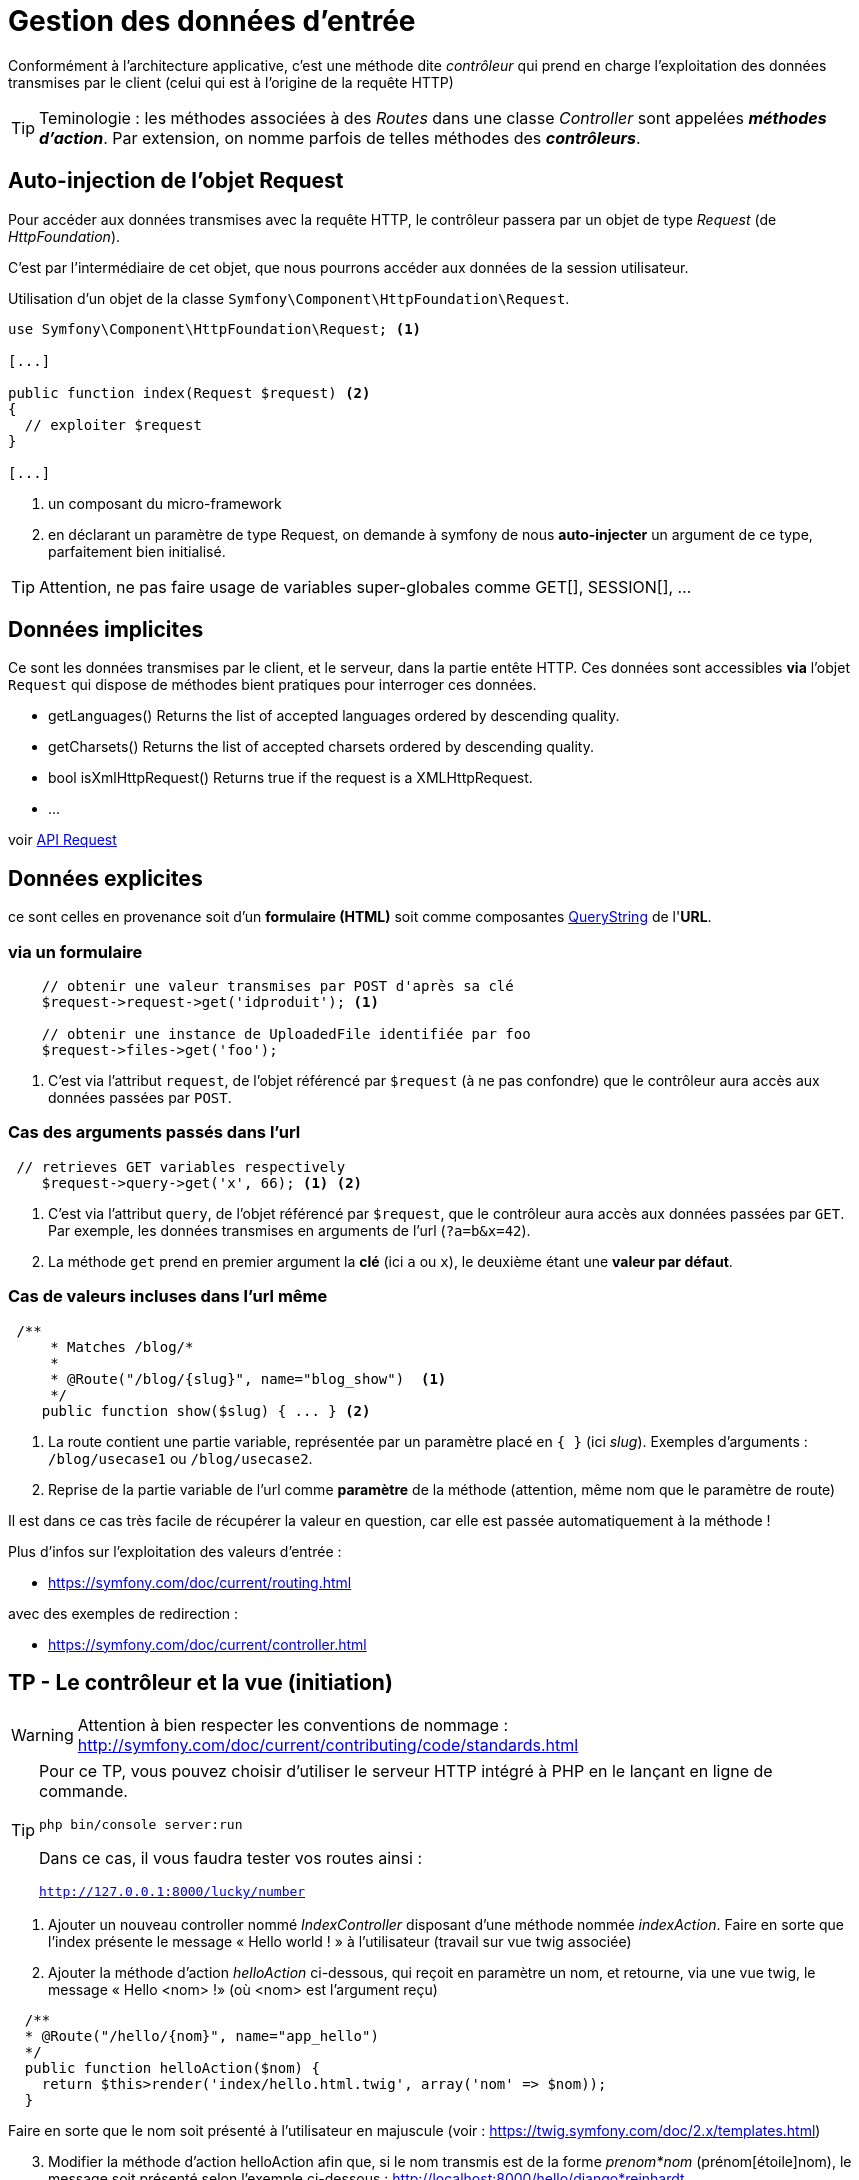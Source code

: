 = Gestion des données d'entrée
ifndef::backend-pdf[]
:imagesdir: images
endif::[]

Conformément à l'architecture applicative, c'est une méthode dite _contrôleur_ qui prend en charge l'exploitation des données transmises par le client (celui qui est à l'origine de la requête HTTP)

TIP: Teminologie : les méthodes associées à des _Routes_ dans une classe _Controller_ sont appelées *_méthodes d'action_*. Par extension, on nomme parfois de telles méthodes des *_contrôleurs_*.

== Auto-injection de l'objet Request

Pour accéder aux données transmises avec la requête HTTP,
le contrôleur passera par un objet de type _Request_ (de _HttpFoundation_).

C'est par l'intermédiaire de cet objet, que nous pourrons accéder aux données
de la session utilisateur.

Utilisation d'un objet de la classe `Symfony\Component\HttpFoundation\Request`.

[source, php]
----
use Symfony\Component\HttpFoundation\Request; <1>

[...]

public function index(Request $request) <2>
{
  // exploiter $request
}

[...]
----
<1> un composant du micro-framework
<2> en déclarant un paramètre de type Request, on demande à symfony de nous *auto-injecter* un argument de ce type, parfaitement bien initialisé.

TIP:  Attention, ne pas faire usage de variables super-globales comme GET[], SESSION[], ...


== Données implicites

Ce sont les données transmises par le client, et le serveur,
 dans la partie entête HTTP. Ces données sont accessibles *via* l'objet `Request`
 qui dispose de méthodes bient pratiques pour interroger ces données.


*  getLanguages()
Returns the list of accepted languages ordered by descending quality.

*  getCharsets()
Returns the list of accepted charsets ordered by descending quality.

*  bool isXmlHttpRequest()
Returns true if the request is a XMLHttpRequest.

* ...

voir http://api.symfony.com/4.0/Symfony/Component/HttpFoundation/Request.html[API Request]

== Données explicites

ce sont celles en provenance soit d'un *formulaire (HTML)* soit comme composantes https://en.wikipedia.org/wiki/Query_string[QueryString] de l'*URL*.

=== via un formulaire

[source, php]
----
    // obtenir une valeur transmises par POST d'après sa clé
    $request->request->get('idproduit'); <1>

    // obtenir une instance de UploadedFile identifiée par foo
    $request->files->get('foo');
----

<1> C'est via l'attribut `request`, de l'objet référencé par `$request` (à ne pas confondre) que le contrôleur aura accès aux données passées par `POST`.

=== Cas des arguments passés dans l'url

[source, php]
----
 // retrieves GET variables respectively
    $request->query->get('x', 66); <1> <2>
----

<1> C'est via l'attribut `query`, de l'objet référencé par `$request`, que le contrôleur aura accès aux données passées par `GET`.
 Par exemple, les données transmises en arguments de l'url (`?a=b&x=42`).

<2> La méthode `get` prend en premier argument la *clé* (ici `a` ou `x`), le deuxième étant une *valeur par défaut*.


=== Cas de valeurs incluses dans l'url même

[source, php]
----
 /**
     * Matches /blog/*
     *
     * @Route("/blog/{slug}", name="blog_show")  <1>
     */
    public function show($slug) { ... } <2>
----

<1> La route contient une partie variable, représentée par un paramètre placé en `{  }` (ici _slug_). Exemples d'arguments : `/blog/usecase1` ou `/blog/usecase2`.
<2> Reprise de la partie variable de l'url comme *paramètre* de la méthode (attention, même nom que le paramètre de route)

Il est dans ce cas très facile de récupérer la valeur en question, car elle est passée automatiquement à la méthode !

Plus d'infos sur l'exploitation des valeurs d'entrée :

* https://symfony.com/doc/current/routing.html

avec des exemples de redirection :

* https://symfony.com/doc/current/controller.html

== TP - Le contrôleur et la vue (initiation)

WARNING: Attention à bien respecter les conventions de nommage :
      http://symfony.com/doc/current/contributing/code/standards.html

[TIP]
====
Pour ce TP, vous pouvez choisir d'utiliser le serveur HTTP intégré à PHP en le lançant en ligne de commande.

`php bin/console server:run`

Dans ce cas, il vous faudra tester vos routes ainsi :

`http://127.0.0.1:8000/lucky/number`
====

====
[start=1]
. Ajouter un nouveau controller nommé _IndexController_ disposant d'une méthode nommée _indexAction_.
   Faire en sorte que l'index présente le message « Hello world ! » à l'utilisateur
  (travail sur vue twig associée)
====

[start=2]
====
[start=2]
. Ajouter la méthode d'action _helloAction_ ci-dessous, qui reçoit en paramètre
  un nom, et retourne, via une vue twig, le message « Hello <nom> !» (où <nom>
  est l'argument reçu)

[source,php]
----
  /**
  * @Route("/hello/{nom}", name="app_hello")
  */
  public function helloAction($nom) {
    return $this­>render('index/hello.html.twig', array('nom' => $nom));
  }
----

Faire en sorte que le nom soit présenté à l'utilisateur en majuscule (voir : https://twig.symfony.com/doc/2.x/templates.html)
====

====
[start=3]
. Modifier la méthode d'action helloAction afin que, si le nom transmis est de
  la forme _prenom*nom_ (prénom[étoile]nom), le message soit présenté  selon
  l'exemple ci-dessous : http://localhost:8000/hello/django*reinhardt

=> à vous de déterminer le travail qui devra être réalisé côté contrôleur et côté logique de présentaiton (twig)

image:hello-django.png[hello-django, caption="http://localhost:8000/hello/django*reinhardt"]

WARNING: si aucune étoile n'est présente dans la dernière partie de l'url,
le fonctionnement de `helloAction` devra rester conforme à l'attendu de la question précédente.
====

====
[start=4]
. Modifier le controleur de sorte que si aucun nom n'est passé à hello, le
message 'Hello Inconnu !' est présenté. (voir le concept de *valeur par défaut* pour le paramètre)
====

====
[start=5]
.  Ajouter une nouvelle méthode d'action liée à la route
_/hello/prenom/nom_

Attention contrainte ! : cette méthode devra réutiliser la vue de la méthode
d'action de la route `/hello` (conforme modifiée en question 3 de ce TP)
... et montrera donc le prénom et nom comme précédemment (Ref. à django Reinhardt) car c'est
la même vue.
====

====
[start=6]
. Ajouter un *message flash* (concept à étudier !), qui affiche un message de bienvenue à
l'utilisateur lors de *sa première* sollicitation de l'action _hello_ (pour une même instance de son navigateur). Conseil : Afficher dans un premier temps le message, puis mettre sous condition la création du message en gérant une donnée de session utilisateur.


TIP:  l'objet Session peut être retrouvé via un objet Request que l'on déclare
en paramètre d'une méthode d'action et qui sera automatiquement
« injecté » (passé) par le contrôleur principal de symfony.
====
